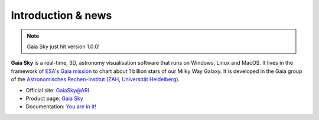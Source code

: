 Introduction & news
*******************

.. figure:: img/GaiaSkySplash-s.jpg
   :alt: Gaia Sky logo

|Build status|

.. note:: Gaia Sky just hit version 1.0.0!

**Gaia Sky** is a real-time, 3D, astronomy visualisation software that
runs on Windows, Linux and MacOS. It lives in the framework of
`ESA <http://www.esa.int/ESA>`__'s `Gaia
mission <http://sci.esa.int/gaia>`__ to chart about 1 billion stars of
our Milky Way Galaxy. It is developed in the Gaia group of the
`Astronomisches Rechen-Institut <www.ari.uni-heidelberg.de>`__
(`ZAH <www.zah.uni-heidelberg.de>`__, `Universität
Heidelberg <www.uni-heidelberg.de>`__).

*  Official site: `GaiaSky@ARI <http://www.zah.uni-heidelberg.de/gaia2/outreach/gaiasky/>`__
*  Product page: `Gaia Sky <http://ari-zah.github.io/gaiasky>`__
*  Documentation: `You are in it! <https://gaia-sky.readthedocs.io>`__

.. |Build status| image:: https://circleci.com/gh/ari-zah/gaiasky/tree/master.svg?style=svg
   :target: https://circleci.com/gh/ari-zah/gaiasky/tree/master
